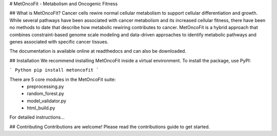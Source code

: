 # MetOncoFit - Metabolism and Oncogenic Fitness

## What is MetOncoFit?
Cancer cells rewire normal cellular metabolism to support cellular differentiation and growth. While several pathways have been associated with cancer metabolism and its increased cellular fitness, there have been no methods to date that describe how metabolic rewiring contributes to cancer. MetOncoFit is a hybrid approach that combines constraint-based genome scale modeling and data-driven approaches to identify metabolic pathways and genes associated with specific cancer tissues.

The documentation is available online at readthedocs and can also be downloaded.

## Installation
We recommend installing MetOncoFit inside a virtual environment. To install the package, use PyPI:

``` Python
pip install metoncofit
```

There are 5 core modules in the MetOncoFit suite:
  * preprocessing.py
  * random_forest.py
  * model_validator.py
  * html_build.py

For detailed instructions...

## Contributing
Contributions are welcome! Please read the contributions guide to get started.
